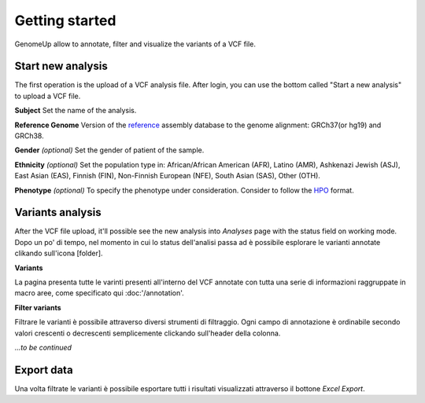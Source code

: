 Getting started
^^^^^^^^^^^^^^^

GenomeUp allow to annotate, filter and visualize the variants of a VCF file.


Start new analysis
~~~~~~~~~~~~~~~~~~
The first operation is the upload of a VCF analysis file. 
After login, you can use the bottom called "Start a new analysis" to upload a VCF file.

.. image :: /_static/start_new_analysis.png


**Subject**
Set the name of the analysis. 

**Reference Genome**
Version of the `reference <https://en.wikipedia.org/wiki/Reference_genome/>`_ assembly database to the genome alignment: GRCh37(or hg19) and GRCh38.

**Gender** *(optional)*
Set the gender of patient of the sample. 

**Ethnicity** *(optional)*
Set the population type in: African/African American (AFR), Latino (AMR), Ashkenazi Jewish (ASJ), East Asian (EAS), Finnish (FIN), Non-Finnish European (NFE), South Asian (SAS), Other (OTH).

**Phenotype** *(optional)*
To specify the phenotype under consideration. Consider to follow the `HPO <http://human-phenotype-ontology.github.io/>`_ format.

Variants analysis
~~~~~~~~~~~~~~~~~
After the VCF file upload, it'll possible see the new analysis into *Analyses* page with the status field on working mode.
Dopo un po' di tempo, nel momento in cui lo status dell'analisi passa ad è possibile esplorare le varianti annotate clikando sull'icona [folder].

**Variants**

La pagina presenta tutte le varinti presenti all'interno del VCF annotate con tutta una serie di informazioni raggruppate in macro aree, come specificato qui :doc:'/annotation'.

**Filter variants**

Filtrare le varianti è possibile attraverso diversi strumenti di filtraggio.
Ogni campo di annotazione è ordinabile secondo valori crescenti o decrescenti semplicemente clickando sull'header della colonna.

*...to be continued*

Export data
~~~~~~~~~~~
Una volta filtrate le varianti è possibile esportare tutti i risultati visualizzati attraverso il bottone *Excel Export*.

